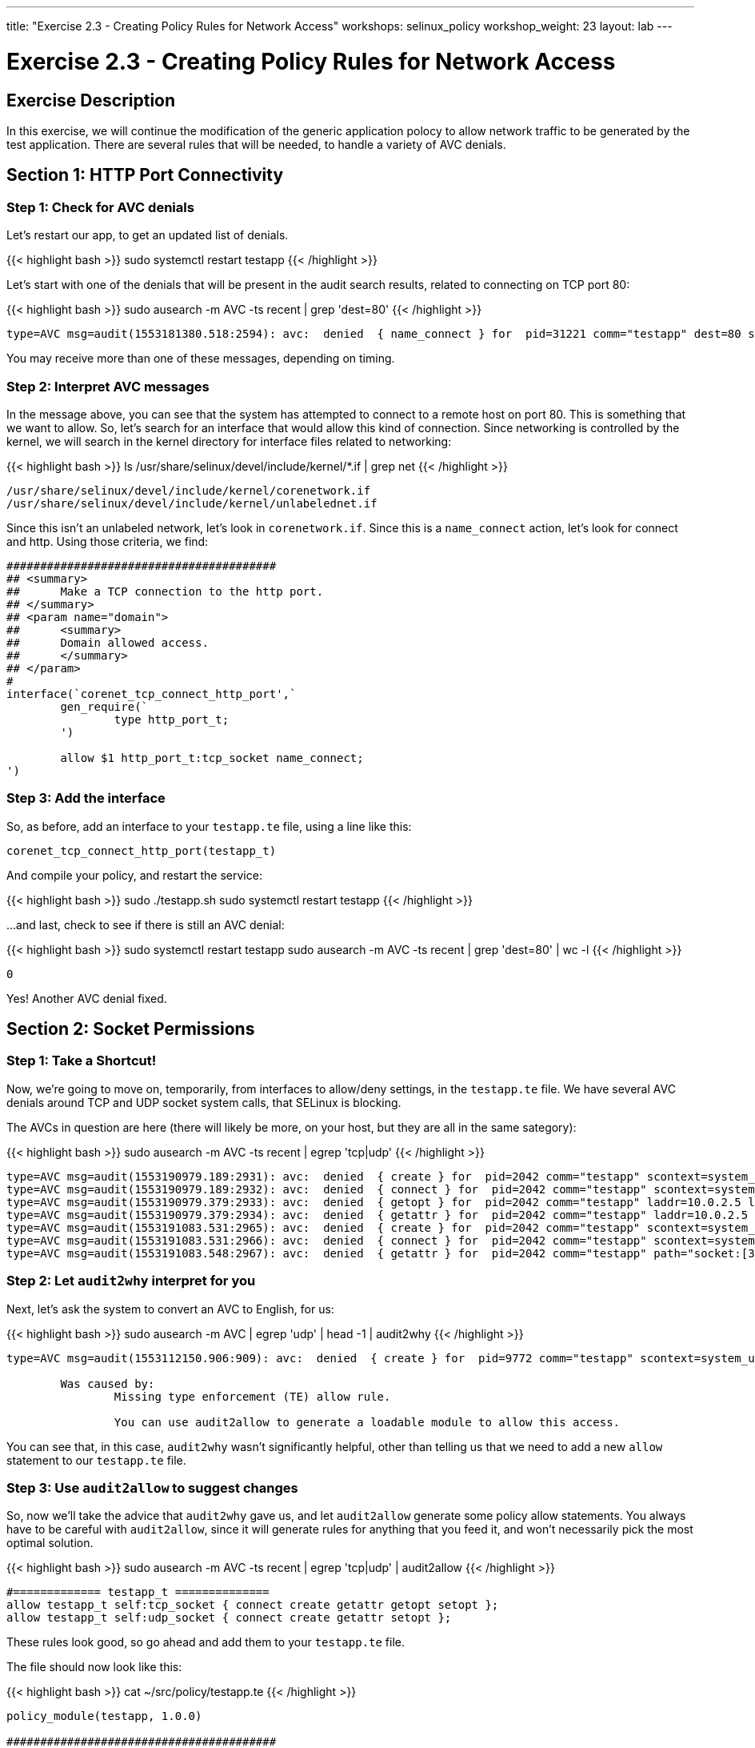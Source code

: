 ---
title: "Exercise 2.3 - Creating Policy Rules for Network Access"
workshops: selinux_policy
workshop_weight: 23
layout: lab
---

:license_url: http://ansible-workshop-bos.redhatgov.io/wslic.txt
:icons: font
:imagesdir: /workshops/selinux_policy/images

= Exercise 2.3 - Creating Policy Rules for Network Access


== Exercise Description

In this exercise, we will continue the modification of the generic application polocy to allow network traffic to be generated by the test application.  There are several rules that will be needed, to handle a variety of AVC denials.

== Section 1: HTTP Port Connectivity

=== Step 1: Check for AVC denials

Let's restart our app, to get an updated list of denials.  

{{< highlight bash >}}
sudo systemctl restart testapp
{{< /highlight >}}

Let's start with one of the denials that will be present in the audit search results, related to connecting on TCP port 80:

{{< highlight bash >}}
sudo ausearch -m AVC -ts recent | grep 'dest=80'
{{< /highlight >}}

[source,bash]
-----
type=AVC msg=audit(1553181380.518:2594): avc:  denied  { name_connect } for  pid=31221 comm="testapp" dest=80 scontext=system_u:system_r:testapp_t:s0 tcontext=system_u:object_r:http_port_t:s0 tclass=tcp_socket permissive=1
-----

You may receive more than one of these messages, depending on timing.

=== Step 2: Interpret AVC messages

In the message above, you can see that the system has attempted to connect to a remote host on port 80.  This is something that we want to allow.  So, let's search for an interface that would allow this kind of connection.  Since networking is controlled by the kernel, we will search in the kernel directory for interface files related to networking:

{{< highlight bash >}}
ls /usr/share/selinux/devel/include/kernel/*.if | grep net
{{< /highlight >}}

[source,bash]
-----
/usr/share/selinux/devel/include/kernel/corenetwork.if
/usr/share/selinux/devel/include/kernel/unlabelednet.if
-----

Since this isn't an unlabeled network, let's look in `corenetwork.if`.  Since this is a `name_connect` action, let's look for connect and http.  Using those criteria, we find:

[source,bash]
-----
########################################
## <summary>
##      Make a TCP connection to the http port.
## </summary>
## <param name="domain">
##      <summary>
##      Domain allowed access.
##      </summary>
## </param>
#
interface(`corenet_tcp_connect_http_port',`
        gen_require(`
                type http_port_t;
        ')

        allow $1 http_port_t:tcp_socket name_connect;
')
-----

=== Step 3: Add the interface

So, as before, add an interface to your `testapp.te` file, using a line like this:

[source,bash]
-----
corenet_tcp_connect_http_port(testapp_t)
-----

And compile your policy, and restart the service:

{{< highlight bash >}}
sudo ./testapp.sh
sudo systemctl restart testapp
{{< /highlight >}}

...and last, check to see if there is still an AVC denial:

{{< highlight bash >}}
sudo systemctl restart testapp
sudo ausearch -m AVC -ts recent | grep 'dest=80' | wc -l
{{< /highlight >}}

[source,bash]
-----
0
-----

Yes!  Another AVC denial fixed.

== Section 2: Socket Permissions

=== Step 1: Take a Shortcut!

Now, we're going to move on, temporarily, from interfaces to allow/deny settings, in the `testapp.te` file.  We have several AVC denials around TCP and UDP socket system calls, that SELinux is blocking.

The AVCs in question are here (there will likely be more, on your host, but they are all in the same sategory):

{{< highlight bash >}}
sudo ausearch -m AVC -ts recent | egrep 'tcp|udp'
{{< /highlight >}}

[source,bash] 
----
type=AVC msg=audit(1553190979.189:2931): avc:  denied  { create } for  pid=2042 comm="testapp" scontext=system_u:system_r:testapp_t:s0 tcontext=system_u:system_r:testapp_t:s0 tclass=tcp_socket permissive=1
type=AVC msg=audit(1553190979.189:2932): avc:  denied  { connect } for  pid=2042 comm="testapp" scontext=system_u:system_r:testapp_t:s0 tcontext=system_u:system_r:testapp_t:s0 tclass=tcp_socket permissive=1
type=AVC msg=audit(1553190979.379:2933): avc:  denied  { getopt } for  pid=2042 comm="testapp" laddr=10.0.2.5 lport=60848 faddr=5.9.243.187 fport=80 scontext=system_u:system_r:testapp_t:s0 tcontext=system_u:system_r:testapp_t:s0 tclass=tcp_socket permissive=1
type=AVC msg=audit(1553190979.379:2934): avc:  denied  { getattr } for  pid=2042 comm="testapp" laddr=10.0.2.5 lport=60848 faddr=5.9.243.187 fport=80 scontext=system_u:system_r:testapp_t:s0 tcontext=system_u:system_r:testapp_t:s0 tclass=tcp_socket permissive=1
type=AVC msg=audit(1553191083.531:2965): avc:  denied  { create } for  pid=2042 comm="testapp" scontext=system_u:system_r:testapp_t:s0 tcontext=system_u:system_r:testapp_t:s0 tclass=udp_socket permissive=1
type=AVC msg=audit(1553191083.531:2966): avc:  denied  { connect } for  pid=2042 comm="testapp" scontext=system_u:system_r:testapp_t:s0 tcontext=system_u:system_r:testapp_t:s0 tclass=udp_socket permissive=1
type=AVC msg=audit(1553191083.548:2967): avc:  denied  { getattr } for  pid=2042 comm="testapp" path="socket:[314409]" dev="sockfs" ino=314409 scontext=system_u:system_r:testapp_t:s0 tcontext=system_u:system_r:testapp_t:s0 tclass=udp_socket permissive=1
----

=== Step 2: Let `audit2why` interpret for you

Next, let's ask the system to convert an AVC to English, for us:

{{< highlight bash >}}
sudo ausearch -m AVC | egrep 'udp' | head -1 | audit2why
{{< /highlight >}}

[source,bash] 
----
type=AVC msg=audit(1553112150.906:909): avc:  denied  { create } for  pid=9772 comm="testapp" scontext=system_u:system_r:testapp_t:s0 tcontext=system_u:system_r:testapp_t:s0 tclass=udp_socket permissive=1

	Was caused by:
		Missing type enforcement (TE) allow rule.

		You can use audit2allow to generate a loadable module to allow this access.
----

You can see that, in this case, `audit2why` wasn't significantly helpful, other than telling us that we need to add a new `allow` statement to our `testapp.te` file.

=== Step 3: Use `audit2allow` to suggest changes

So, now we'll take the advice that `audit2why` gave us, and let `audit2allow` generate some policy allow statements.  You always have to be careful with `audit2allow`, since it will generate rules for anything that you feed it, and won't necessarily pick the most optimal solution.

{{< highlight bash >}}
sudo ausearch -m AVC -ts recent | egrep 'tcp|udp' | audit2allow
{{< /highlight >}}

[source,bash] 
----
#============= testapp_t ==============
allow testapp_t self:tcp_socket { connect create getattr getopt setopt };
allow testapp_t self:udp_socket { connect create getattr setopt };
----

These rules look good, so go ahead and add them to your `testapp.te` file.

The file should now look like this:

{{< highlight bash >}}
cat ~/src/policy/testapp.te
{{< /highlight >}}

[source,bash] 
----
policy_module(testapp, 1.0.0)

########################################
#
# Declarations
#

type testapp_t;
type testapp_exec_t;
init_daemon_domain(testapp_t, testapp_exec_t)

permissive testapp_t;

type testapp_var_run_t;
files_pid_file(testapp_var_run_t)

########################################
#
# testapp local policy
#
allow testapp_t self:process { fork };
allow testapp_t self:fifo_file rw_fifo_file_perms;
allow testapp_t self:tcp_socket { connect create getattr getopt };
allow testapp_t self:udp_socket { connect create getattr };
allow testapp_t self:unix_stream_socket create_stream_socket_perms;

manage_dirs_pattern(testapp_t, testapp_var_run_t, testapp_var_run_t)
manage_files_pattern(testapp_t, testapp_var_run_t, testapp_var_run_t)
manage_lnk_files_pattern(testapp_t, testapp_var_run_t, testapp_var_run_t)
files_pid_filetrans(testapp_t, testapp_var_run_t, { dir file lnk_file })

corenet_tcp_connect_http_port(testapp_t)

domain_use_interactive_fds(testapp_t)

files_read_etc_files(testapp_t)

kernel_read_system_state(testapp_t)

logging_send_syslog_msg(testapp_t)

miscfiles_read_localization(testapp_t)
----

Keeping things in alphabetic order doesn't make any difference to SELinux, but makes the file easier to read.

=== Step 4: Recompile and reload the policy

Now, let's recompile the policy, and reload it into memory.

{{< highlight bash >}}
sudo ./testapp.sh
{{< /highlight >}}

=== Step 5: Restart the application

To see if that fixed the problem, let's restart the application:

{{< highlight bash >}}
sudo systemctl restart testapp
{{< /highlight >}}

...and see if there are any AVC messages about TCP or UDP:

{{< highlight bash >}}
sudo ausearch -m AVC -ts recent | egrep 'tcp|udp' | wc -l
{{< /highlight >}}

[source,bash] 
----
0
----

Fantastic!  More AVC denials stomped.

== End Result

At this point, we're down to only a few more AVC denials to handle.  Hopefully, you're getting a handle on how to find appropriate interfaces and allow rules, for SELinux.

{{< importPartial "footer/footer.html" >}}
